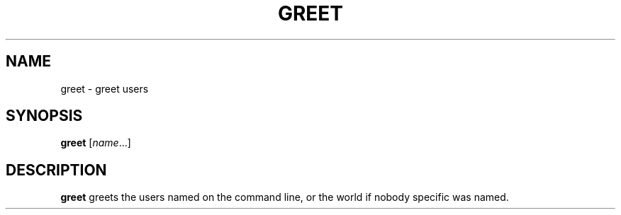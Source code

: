 .TH GREET 1
.SH NAME
greet \- greet users
.SH SYNOPSIS
.B greet
.RI [ name ...]
.SH DESCRIPTION
.B greet
greets the users named on the command line,
or the world if nobody specific was named.
